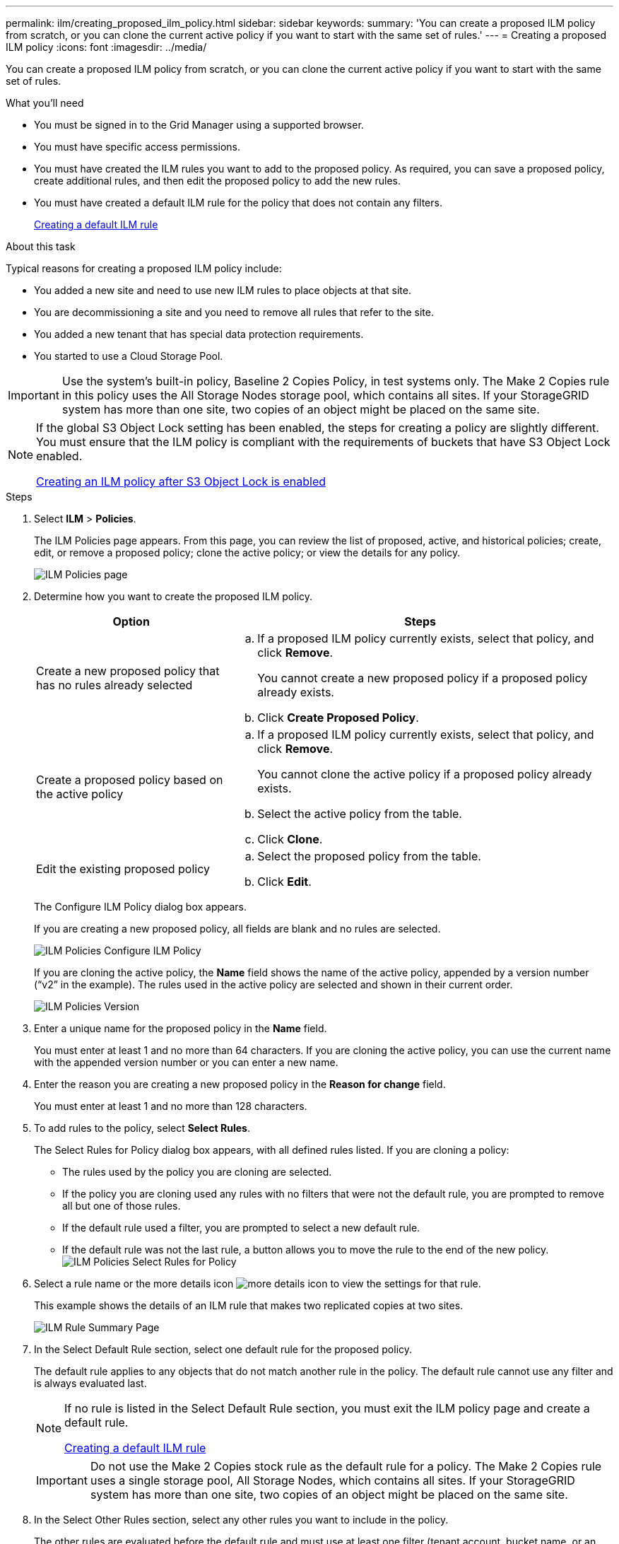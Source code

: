 ---
permalink: ilm/creating_proposed_ilm_policy.html
sidebar: sidebar
keywords:
summary: 'You can create a proposed ILM policy from scratch, or you can clone the current active policy if you want to start with the same set of rules.'
---
= Creating a proposed ILM policy
:icons: font
:imagesdir: ../media/

[.lead]
You can create a proposed ILM policy from scratch, or you can clone the current active policy if you want to start with the same set of rules.

.What you'll need

* You must be signed in to the Grid Manager using a supported browser.
* You must have specific access permissions.
* You must have created the ILM rules you want to add to the proposed policy. As required, you can save a proposed policy, create additional rules, and then edit the proposed policy to add the new rules.
* You must have created a default ILM rule for the policy that does not contain any filters.
+
xref:creating_default_ilm_rule.adoc[Creating a default ILM rule]

.About this task

Typical reasons for creating a proposed ILM policy include:

* You added a new site and need to use new ILM rules to place objects at that site.
* You are decommissioning a site and you need to remove all rules that refer to the site.
* You added a new tenant that has special data protection requirements.
* You started to use a Cloud Storage Pool.

IMPORTANT: Use the system's built-in policy, Baseline 2 Copies Policy, in test systems only. The Make 2 Copies rule in this policy uses the All Storage Nodes storage pool, which contains all sites. If your StorageGRID system has more than one site, two copies of an object might be placed on the same site.

[NOTE]
====
If the global S3 Object Lock setting has been enabled, the steps for creating a policy are slightly different. You must ensure that the ILM policy is compliant with the requirements of buckets that have S3 Object Lock enabled.

xref:creating_ilm_policy_after_s3_object_lock_is_enabled.adoc[Creating an ILM policy after S3 Object Lock is enabled]
====

.Steps
. Select *ILM* > *Policies*.
+
The ILM Policies page appears. From this page, you can review the list of proposed, active, and historical policies; create, edit, or remove a proposed policy; clone the active policy; or view the details for any policy.
+
image::../media/ilm_policies_page.gif[ILM Policies page]

. Determine how you want to create the proposed ILM policy.
+
[cols="1a,2a" options="header"]
|===
| Option| Steps
a|
Create a new proposed policy that has no rules already selected
a|

 .. If a proposed ILM policy currently exists, select that policy, and click *Remove*.
+
You cannot create a new proposed policy if a proposed policy already exists.

 .. Click *Create Proposed Policy*.

a|
Create a proposed policy based on the active policy
a|

 .. If a proposed ILM policy currently exists, select that policy, and click *Remove*.
+
You cannot clone the active policy if a proposed policy already exists.

 .. Select the active policy from the table.
 .. Click *Clone*.

a|
Edit the existing proposed policy
a|

 .. Select the proposed policy from the table.
 .. Click *Edit*.

+
|===
The Configure ILM Policy dialog box appears.
+
If you are creating a new proposed policy, all fields are blank and no rules are selected.
+
image::../media/ilm_policies_configure_ilm_policy.png[ILM Policies Configure ILM Policy]
+
If you are cloning the active policy, the *Name* field shows the name of the active policy, appended by a version number ("`v2`" in the example). The rules used in the active policy are selected and shown in their current order.
+
image::../media/ilm_policies_version.gif[ILM Policies Version]

. Enter a unique name for the proposed policy in the *Name* field.
+
You must enter at least 1 and no more than 64 characters. If you are cloning the active policy, you can use the current name with the appended version number or you can enter a new name.

. Enter the reason you are creating a new proposed policy in the *Reason for change* field.
+
You must enter at least 1 and no more than 128 characters.

. To add rules to the policy, select *Select Rules*.
+
The Select Rules for Policy dialog box appears, with all defined rules listed. If you are cloning a policy:

 ** The rules used by the policy you are cloning are selected.
 ** If the policy you are cloning used any rules with no filters that were not the default rule, you are prompted to remove all but one of those rules.
 ** If the default rule used a filter, you are prompted to select a new default rule.
 ** If the default rule was not the last rule, a button allows you to move the rule to the end of the new policy.
image:../media/ilm_policies_select_rules_for_policy.png[ILM Policies Select Rules for Policy]

. Select a rule name or the more details icon image:../media/icon_nms_more_details.gif[more details icon] to view the settings for that rule.
+
This example shows the details of an ILM rule that makes two replicated copies at two sites.
+
image::../media/ilm_rule_summary_page.png[ILM Rule Summary Page]

. In the Select Default Rule section, select one default rule for the proposed policy.
+
The default rule applies to any objects that do not match another rule in the policy. The default rule cannot use any filter and is always evaluated last.
+
[NOTE]
====
If no rule is listed in the Select Default Rule section, you must exit the ILM policy page and create a default rule.

xref:creating_default_ilm_rule.adoc[Creating a default ILM rule]
====
+
IMPORTANT: Do not use the Make 2 Copies stock rule as the default rule for a policy. The Make 2 Copies rule uses a single storage pool, All Storage Nodes, which contains all sites. If your StorageGRID system has more than one site, two copies of an object might be placed on the same site.

. In the Select Other Rules section, select any other rules you want to include in the policy.
+
The other rules are evaluated before the default rule and must use at least one filter (tenant account, bucket name, or an advanced filter, such as object size).

. When you are done selecting rules, select *Apply*.
+
The rules you selected are listed. The default rule is at the end, with the other rules above it.
+
image::../media/ilm_policies_selected_rules.png[ILM Policies Selected Rules]
+
[NOTE]
====
A warning appears if the default rule does not retain objects forever. When you activate this policy, you must confirm that you want StorageGRID to delete objects when the placement instructions for the default rule elapse (unless a bucket lifecycle keeps the objects for longer).

image::../media/ilm_policy_default_rule_not_forever.png[ILM Policy Default Rule Not Forever]
====

. Drag and drop the rows for the non-default rules to determine the order in which these rules will be evaluated.
+
You cannot move the default rule.
+
IMPORTANT: You must confirm that the ILM rules are in the correct order. When the policy is activated, new and existing objects are evaluated by the rules in the order listed, starting at the top.

. As required, click the delete icon image:../media/icon_nms_delete_new.gif[delete icon] to delete any rules that you do not want in the policy, or select *Select Rules* to add more rules.
. When you are done, select *Save*.
+
The ILM Policies page is updated:

 ** The policy you saved is shown as Proposed. Proposed policies do not have start and end dates.
 ** The *Simulate* and *Activate* buttons are enabled.
image:../media/ilm_policy_proposed_policy_saved.png[ILM Policy Proposed Policy Saved]

. Go to xref:simulating_ilm_policy.adoc[Simulating an ILM policy].

.Related information

xref:what_ilm_policy_is.adoc[What an ILM policy is]

xref:managing_objects_with_s3_object_lock.adoc[Managing objects with S3 Object Lock]
